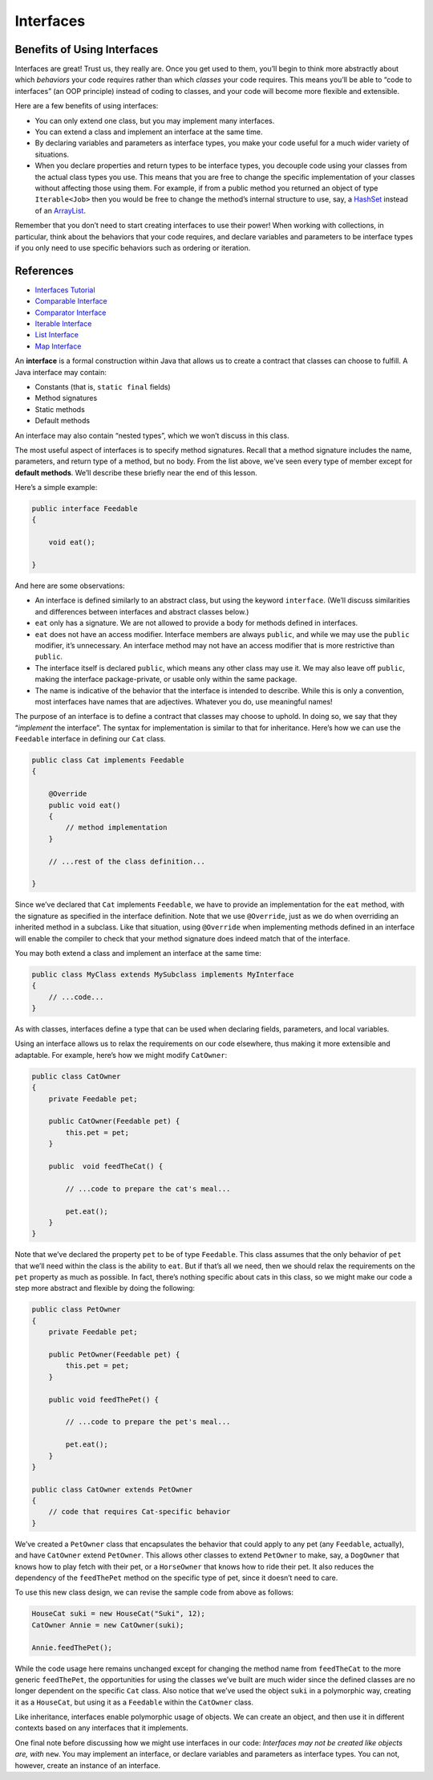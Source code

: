 Interfaces
==========

Benefits of Using Interfaces
----------------------------

Interfaces are great! Trust us, they really are. Once you get used to
them, you’ll begin to think more abstractly about which *behaviors* your
code requires rather than which *classes* your code requires. This means
you’ll be able to “code to interfaces” (an OOP principle) instead of
coding to classes, and your code will become more flexible and
extensible.

Here are a few benefits of using interfaces:

-  You can only extend one class, but you may implement many interfaces.
-  You can extend a class and implement an interface at the same time.
-  By declaring variables and parameters as interface types, you make
   your code useful for a much wider variety of situations.
-  When you declare properties and return types to be interface types,
   you decouple code using your classes from the actual class types you
   use. This means that you are free to change the specific
   implementation of your classes without affecting those using them.
   For example, if from a public method you returned an object of type
   ``Iterable<Job>`` then you would be free to change the method’s
   internal structure to use, say, a
   `HashSet <http://docs.oracle.com/javase/8/docs/api/java/util/HashSet.html>`__
   instead of an
   `ArrayList <http://docs.oracle.com/javase/8/docs/api/java/util/ArrayList.html>`__.

Remember that you don’t need to start creating interfaces to use their
power! When working with collections, in particular, think about the
behaviors that your code requires, and declare variables and parameters
to be interface types if you only need to use specific behaviors such as
ordering or iteration.

References
----------

-  `Interfaces
   Tutorial <https://docs.oracle.com/javase/tutorial/java/IandI/createinterface.html>`__
-  `Comparable
   Interface <http://docs.oracle.com/javase/8/docs/api/java/lang/Comparable.html>`__
-  `Comparator
   Interface <http://docs.oracle.com/javase/8/docs/api/java/util/Comparator.html>`__
-  `Iterable
   Interface <http://docs.oracle.com/javase/8/docs/api/java/lang/Iterable.html>`__
-  `List
   Interface <http://docs.oracle.com/javase/8/docs/api/java/util/List.html>`__
-  `Map
   Interface <http://docs.oracle.com/javase/8/docs/api/java/util/Map.html>`__


An **interface** is a formal construction within Java that allows us to
create a contract that classes can choose to fulfill. A Java interface
may contain:

-  Constants (that is, ``static final`` fields)
-  Method signatures
-  Static methods
-  Default methods

.. raw:: html

   <aside class="aside-note">

An interface may also contain “nested types”, which we won’t discuss in
this class.

.. raw:: html

   </aside>

The most useful aspect of interfaces is to specify method signatures.
Recall that a method signature includes the name, parameters, and return
type of a method, but no body. From the list above, we’ve seen every
type of member except for **default methods**. We’ll describe these
briefly near the end of this lesson.

Here’s a simple example:

.. code:: java

   public interface Feedable
   {

       void eat();

   }

And here are some observations:

-  An interface is defined similarly to an abstract class, but using the
   keyword ``interface``. (We’ll discuss similarities and differences
   between interfaces and abstract classes below.)
-  ``eat`` only has a signature. We are not allowed to provide a body
   for methods defined in interfaces.
-  ``eat`` does not have an access modifier. Interface members are
   always ``public``, and while we may use the ``public`` modifier, it’s
   unnecessary. An interface method may not have an access modifier that
   is more restrictive than ``public``.
-  The interface itself is declared ``public``, which means any other
   class may use it. We may also leave off ``public``, making the
   interface package-private, or usable only within the same package.
-  The name is indicative of the behavior that the interface is intended
   to describe. While this is only a convention, most interfaces have
   names that are adjectives. Whatever you do, use meaningful names!

The purpose of an interface is to define a contract that classes may
choose to uphold. In doing so, we say that they “*implement* the
interface”. The syntax for implementation is similar to that for
inheritance. Here’s how we can use the ``Feedable`` interface in
defining our ``Cat`` class.

.. code:: java

   public class Cat implements Feedable
   {

       @Override
       public void eat()
       {
           // method implementation
       }

       // ...rest of the class definition...

   }

Since we’ve declared that ``Cat`` implements ``Feedable``, we have to
provide an implementation for the ``eat`` method, with the signature as
specified in the interface definition. Note that we use ``@Override``,
just as we do when overriding an inherited method in a subclass. Like
that situation, using ``@Override`` when implementing methods defined in
an interface will enable the compiler to check that your method
signature does indeed match that of the interface.

.. raw:: html

   <aside class="aside-note">

You may both extend a class and implement an interface at the same time:

.. code:: java

   public class MyClass extends MySubclass implements MyInterface
   {
       // ...code...
   }

.. raw:: html

   </aside>

As with classes, interfaces define a type that can be used when
declaring fields, parameters, and local variables.

Using an interface allows us to relax the requirements on our code
elsewhere, thus making it more extensible and adaptable. For example,
here’s how we might modify ``CatOwner``:

.. code:: java

   public class CatOwner
   {
       private Feedable pet;

       public CatOwner(Feedable pet) {
           this.pet = pet;
       }

       public  void feedTheCat() {

           // ...code to prepare the cat's meal...

           pet.eat();
       }
   }

Note that we’ve declared the property ``pet`` to be of type
``Feedable``. This class assumes that the only behavior of ``pet`` that
we’ll need within the class is the ability to ``eat``. But if that’s all
we need, then we should relax the requirements on the ``pet`` property
as much as possible. In fact, there’s nothing specific about cats in
this class, so we might make our code a step more abstract and flexible
by doing the following:

.. code:: java

   public class PetOwner
   {
       private Feedable pet;

       public PetOwner(Feedable pet) {
           this.pet = pet;
       }

       public void feedThePet() {

           // ...code to prepare the pet's meal...

           pet.eat();
       }
   }

   public class CatOwner extends PetOwner
   {
       // code that requires Cat-specific behavior
   }

We’ve created a ``PetOwner`` class that encapsulates the behavior that
could apply to any pet (any ``Feedable``, actually), and have
``CatOwner`` extend ``PetOwner``. This allows other classes to extend
``PetOwner`` to make, say, a ``DogOwner`` that knows how to play fetch
with their pet, or a ``HorseOwner`` that knows how to ride their pet. It
also reduces the dependency of the ``feedThePet`` method on the specific
type of pet, since it doesn’t need to care.

To use this new class design, we can revise the sample code from above
as follows:

.. code:: java

   HouseCat suki = new HouseCat("Suki", 12);
   CatOwner Annie = new CatOwner(suki);

   Annie.feedThePet();

While the code usage here remains unchanged except for changing the
method name from ``feedTheCat`` to the more generic ``feedThePet``, the
opportunities for using the classes we’ve built are much wider since the
defined classes are no longer dependent on the specific ``Cat`` class.
Also notice that we’ve used the object ``suki`` in a polymorphic way,
creating it as a ``HouseCat``, but using it as a ``Feedable`` within the
``CatOwner`` class.

.. raw:: html

   <aside class="aside-note">

Like inheritance, interfaces enable polymorphic usage of objects. We can
create an object, and then use it in different contexts based on any
interfaces that it implements.

.. raw:: html

   </aside>

One final note before discussing how we might use interfaces in our
code: *Interfaces may not be created like objects are, with* ``new``.
You may implement an interface, or declare variables and parameters as
interface types. You can not, however, create an instance of an
interface.